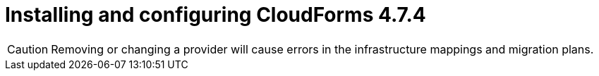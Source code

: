 // Module included in the following assemblies:
//
// IMS_1.2/assembly_Preparing_1_2_the_environment_for_migration.adoc
[id="Installing_cf_4_7_4_with_{context}"]
= Installing and configuring CloudForms 4.7.4

[CAUTION]
====
Removing or changing a provider will cause errors in the infrastructure mappings and migration plans.
====

.Procedure

ifdef::rhv[]
. Install Red Hat CloudForms 4.7.4 on the Manager machine. See link:https://access.redhat.com/documentation/en-us/red_hat_cloudforms/4.7/html/installing_red_hat_cloudforms_on_red_hat_virtualization[Installing Red Hat CloudForms on Red Hat Virtualization].
+
[NOTE]
====
CFME 5.10.4 does not support migration.
====

. Add VMware to CloudForms as a provider. See link:https://access.redhat.com/documentation/en-us/red_hat_cloudforms/4.7/html-single/managing_providers/#vmware_vcenter_providers[Adding a VMware vCenter Provider].

. Add Red Hat Virtualization to CloudForms as a provider. link:https://access.redhat.com/documentation/en-us/red_hat_cloudforms/4.7/html-single/managing_providers/#adding_a_red_hat_virtualization_provider[Adding a Red Hat Virtualization Provider] in _Red Hat CloudForms: Managing Providers_.
endif::rhv[]
ifdef::osp[]
. Install Red Hat CloudForms 4.7.4. See link:https://access.redhat.com/documentation/en-us/red_hat_cloudforms/4.7/html-single/installing_red_hat_cloudforms_on_red_hat_openstack_platform/[Installing Red Hat CloudForms on Red Hat OpenStack Platform].
+
[NOTE]
====
CFME 5.10.4 does not support migration.
====

. Enable SmartState Analysis:

.. In the header bar, click menu:Administrator[Configuration].
.. In the left pane, in *Settings*, click menu:CFME Regions[Zones > Server].
.. In the right pane, in the *Server* tab, set *SmartState Analysis* to *On* and click *Save*.

. Add VMware to CloudForms as a provider. See link:https://access.redhat.com/documentation/en-us/red_hat_cloudforms/4.7/html-single/managing_providers/#vmware_vcenter_providers[Adding a VMware vCenter Provider] in _Red Hat CloudForms: Managing Providers_.

. Add Red Hat OpenStack Platform to CloudForms as a cloud provider. See link:https://access.redhat.com/documentation/en-us/red_hat_cloudforms/4.7/html-single/managing_providers/index#adding_openstack_cloud_providers[Adding an OpenStack Infrastructure Provider] in _Red Hat CloudForms: Managing Providers_.
+
[IMPORTANT]
====
Do not complete the fields in the *RSA key pair* tab. You will add the SSH private key when you configure the conversion hosts.
====
endif::osp[]
